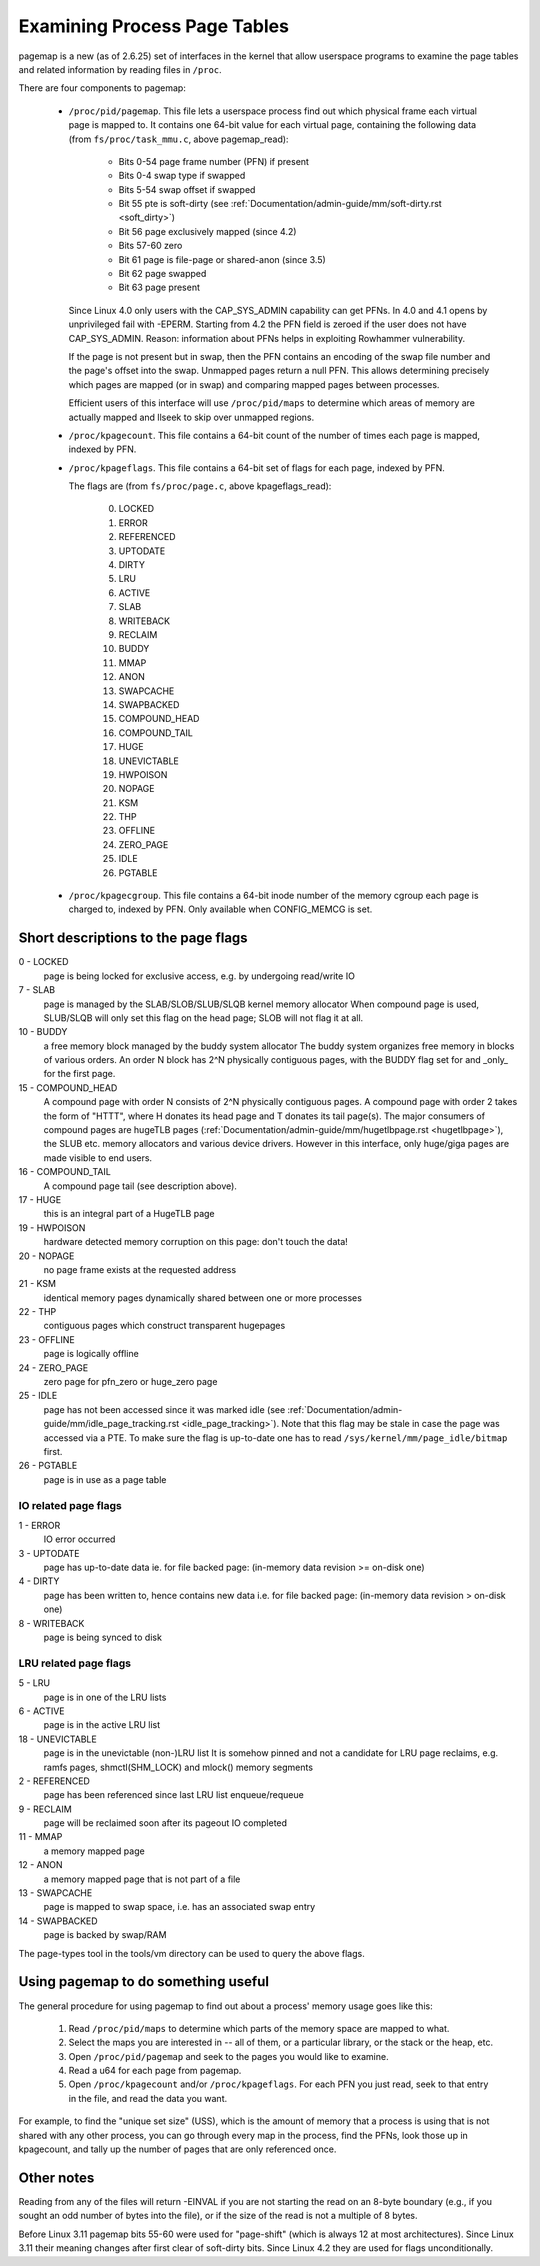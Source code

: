 .. _pagemap:

=============================
Examining Process Page Tables
=============================

pagemap is a new (as of 2.6.25) set of interfaces in the kernel that allow
userspace programs to examine the page tables and related information by
reading files in ``/proc``.

There are four components to pagemap:

 * ``/proc/pid/pagemap``.  This file lets a userspace process find out which
   physical frame each virtual page is mapped to.  It contains one 64-bit
   value for each virtual page, containing the following data (from
   ``fs/proc/task_mmu.c``, above pagemap_read):

    * Bits 0-54  page frame number (PFN) if present
    * Bits 0-4   swap type if swapped
    * Bits 5-54  swap offset if swapped
    * Bit  55    pte is soft-dirty (see
      :ref:`Documentation/admin-guide/mm/soft-dirty.rst <soft_dirty>`)
    * Bit  56    page exclusively mapped (since 4.2)
    * Bits 57-60 zero
    * Bit  61    page is file-page or shared-anon (since 3.5)
    * Bit  62    page swapped
    * Bit  63    page present

   Since Linux 4.0 only users with the CAP_SYS_ADMIN capability can get PFNs.
   In 4.0 and 4.1 opens by unprivileged fail with -EPERM.  Starting from
   4.2 the PFN field is zeroed if the user does not have CAP_SYS_ADMIN.
   Reason: information about PFNs helps in exploiting Rowhammer vulnerability.

   If the page is not present but in swap, then the PFN contains an
   encoding of the swap file number and the page's offset into the
   swap. Unmapped pages return a null PFN. This allows determining
   precisely which pages are mapped (or in swap) and comparing mapped
   pages between processes.

   Efficient users of this interface will use ``/proc/pid/maps`` to
   determine which areas of memory are actually mapped and llseek to
   skip over unmapped regions.

 * ``/proc/kpagecount``.  This file contains a 64-bit count of the number of
   times each page is mapped, indexed by PFN.

 * ``/proc/kpageflags``.  This file contains a 64-bit set of flags for each
   page, indexed by PFN.

   The flags are (from ``fs/proc/page.c``, above kpageflags_read):

    0. LOCKED
    1. ERROR
    2. REFERENCED
    3. UPTODATE
    4. DIRTY
    5. LRU
    6. ACTIVE
    7. SLAB
    8. WRITEBACK
    9. RECLAIM
    10. BUDDY
    11. MMAP
    12. ANON
    13. SWAPCACHE
    14. SWAPBACKED
    15. COMPOUND_HEAD
    16. COMPOUND_TAIL
    17. HUGE
    18. UNEVICTABLE
    19. HWPOISON
    20. NOPAGE
    21. KSM
    22. THP
    23. OFFLINE
    24. ZERO_PAGE
    25. IDLE
    26. PGTABLE

 * ``/proc/kpagecgroup``.  This file contains a 64-bit inode number of the
   memory cgroup each page is charged to, indexed by PFN. Only available when
   CONFIG_MEMCG is set.

Short descriptions to the page flags
====================================

0 - LOCKED
   page is being locked for exclusive access, e.g. by undergoing read/write IO
7 - SLAB
   page is managed by the SLAB/SLOB/SLUB/SLQB kernel memory allocator
   When compound page is used, SLUB/SLQB will only set this flag on the head
   page; SLOB will not flag it at all.
10 - BUDDY
    a free memory block managed by the buddy system allocator
    The buddy system organizes free memory in blocks of various orders.
    An order N block has 2^N physically contiguous pages, with the BUDDY flag
    set for and _only_ for the first page.
15 - COMPOUND_HEAD
    A compound page with order N consists of 2^N physically contiguous pages.
    A compound page with order 2 takes the form of "HTTT", where H donates its
    head page and T donates its tail page(s).  The major consumers of compound
    pages are hugeTLB pages
    (:ref:`Documentation/admin-guide/mm/hugetlbpage.rst <hugetlbpage>`),
    the SLUB etc.  memory allocators and various device drivers.
    However in this interface, only huge/giga pages are made visible
    to end users.
16 - COMPOUND_TAIL
    A compound page tail (see description above).
17 - HUGE
    this is an integral part of a HugeTLB page
19 - HWPOISON
    hardware detected memory corruption on this page: don't touch the data!
20 - NOPAGE
    no page frame exists at the requested address
21 - KSM
    identical memory pages dynamically shared between one or more processes
22 - THP
    contiguous pages which construct transparent hugepages
23 - OFFLINE
    page is logically offline
24 - ZERO_PAGE
    zero page for pfn_zero or huge_zero page
25 - IDLE
    page has not been accessed since it was marked idle (see
    :ref:`Documentation/admin-guide/mm/idle_page_tracking.rst <idle_page_tracking>`).
    Note that this flag may be stale in case the page was accessed via
    a PTE. To make sure the flag is up-to-date one has to read
    ``/sys/kernel/mm/page_idle/bitmap`` first.
26 - PGTABLE
    page is in use as a page table

IO related page flags
---------------------

1 - ERROR
   IO error occurred
3 - UPTODATE
   page has up-to-date data
   ie. for file backed page: (in-memory data revision >= on-disk one)
4 - DIRTY
   page has been written to, hence contains new data
   i.e. for file backed page: (in-memory data revision >  on-disk one)
8 - WRITEBACK
   page is being synced to disk

LRU related page flags
----------------------

5 - LRU
   page is in one of the LRU lists
6 - ACTIVE
   page is in the active LRU list
18 - UNEVICTABLE
   page is in the unevictable (non-)LRU list It is somehow pinned and
   not a candidate for LRU page reclaims, e.g. ramfs pages,
   shmctl(SHM_LOCK) and mlock() memory segments
2 - REFERENCED
   page has been referenced since last LRU list enqueue/requeue
9 - RECLAIM
   page will be reclaimed soon after its pageout IO completed
11 - MMAP
   a memory mapped page
12 - ANON
   a memory mapped page that is not part of a file
13 - SWAPCACHE
   page is mapped to swap space, i.e. has an associated swap entry
14 - SWAPBACKED
   page is backed by swap/RAM

The page-types tool in the tools/vm directory can be used to query the
above flags.

Using pagemap to do something useful
====================================

The general procedure for using pagemap to find out about a process' memory
usage goes like this:

 1. Read ``/proc/pid/maps`` to determine which parts of the memory space are
    mapped to what.
 2. Select the maps you are interested in -- all of them, or a particular
    library, or the stack or the heap, etc.
 3. Open ``/proc/pid/pagemap`` and seek to the pages you would like to examine.
 4. Read a u64 for each page from pagemap.
 5. Open ``/proc/kpagecount`` and/or ``/proc/kpageflags``.  For each PFN you
    just read, seek to that entry in the file, and read the data you want.

For example, to find the "unique set size" (USS), which is the amount of
memory that a process is using that is not shared with any other process,
you can go through every map in the process, find the PFNs, look those up
in kpagecount, and tally up the number of pages that are only referenced
once.

Other notes
===========

Reading from any of the files will return -EINVAL if you are not starting
the read on an 8-byte boundary (e.g., if you sought an odd number of bytes
into the file), or if the size of the read is not a multiple of 8 bytes.

Before Linux 3.11 pagemap bits 55-60 were used for "page-shift" (which is
always 12 at most architectures). Since Linux 3.11 their meaning changes
after first clear of soft-dirty bits. Since Linux 4.2 they are used for
flags unconditionally.
